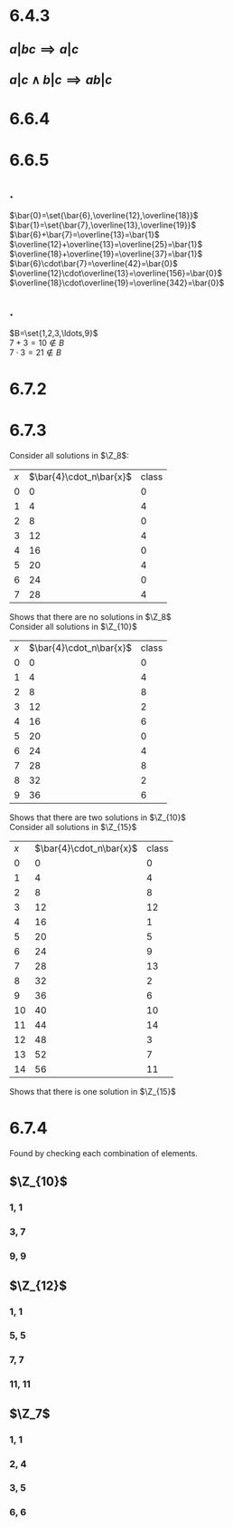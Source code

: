 #+OPTIONS: toc:nil

* 6.4.3
** $a|bc \implies a|c$
   #+BEGIN_LaTeX
     \begin{proof}
       Since $a$ and $b$ are relatively prime, $\exists q,v\in\Z\ s.t.\ aq+bv=1$. \\
       Furthermore, since $a|bc \implies \exists u\in\Z\ s.t.\ bc=au$.
       \begin{align*}
         aq + bv &= 1 \\
         aqc + bcv &= c \\
         aqc + auv &= c &&\tag{substitution} \\
         a(qc+uv) &= c \\
         \implies a &| c &&\qedhere
       \end{align*}
     \end{proof}
   #+END_LaTeX
** $a|c \land b|c \implies ab|c$
   #+BEGIN_LaTeX
     \begin{proof}
       Since $a$ and $b$ are relatively prime, $\exists q,v\in\Z\ s.t.\ aq+bv=1$. \\
       Furthermore, $a|c \implies \exists k\in\Z\ s.t.\ ak=c$ and $b|c \implies \exists u\in\Z\ s.t.\ bu=c$.
       \begin{align*}
         aq+bv &= 1 \\
         aqc + bvc &= c &&\tag{multiply by c} \\
         aqbu + bvak &= c &&\tag{substitution} \\
         ab(qu + ck) &= c \\
         \implies ab &| c &&\qedhere
       \end{align*}
     \end{proof}
   #+END_LaTeX
* 6.6.4
  #+BEGIN_LaTeX
    \begin{proof}
      Statement $(1)$ says that $\exists v\in\Z\ s.t.\ a-b = vn$. \\
      Statement $(2)$ says that $\exists q,u,r\in\Z$ with $0\leq r\leq min(q,u)$ s.t. $a=qn+r$ and $b=un+r$ \\
      $(1)\implies(2)$
      \begin{align*}
        a-b &= vn \\
        a &= vn+b \\
        &= vn + un+r &&\tag{substitution} \\
        &= n(v+u) + r
      \end{align*}
      Which is the division algorithm for $a$, which shows that the remainder for $a$ must be equal to the remainder for $b$. \\
      $(2)\implies(1)$
      \begin{align*}
        a-b &= (qn+r) - (un+r) \\
        &= qn - un \\
        &= n(q-u) \\
        \implies n &| (a-b)
      \end{align*}
      Therefore $(1)\iff(2) \qedhere$
    \end{proof}
  #+END_LaTeX
* 6.6.5
** .
   $\bar{0}=\set{\bar{6},\overline{12},\overline{18}}$ \\
   $\bar{1}=\set{\bar{7},\overline{13},\overline{19}}$ \\
   $\bar{6}+\bar{7}=\overline{13}=\bar{1}$ \\
   $\overline{12}+\overline{13}=\overline{25}=\bar{1}$ \\
   $\overline{18}+\overline{19}=\overline{37}=\bar{1}$ \\
   $\bar{6}\cdot\bar{7}=\overline{42}=\bar{0}$ \\
   $\overline{12}\cdot\overline{13}=\overline{156}=\bar{0}$ \\
   $\overline{18}\cdot\overline{19}=\overline{342}=\bar{0}$
** .
   $B=\set{1,2,3,\ldots,9}$ \\
   $7+3=10\not\in B$ \\
   $7\cdot 3 = 21\not\in B$
* 6.7.2
  #+BEGIN_LaTeX
    \begin{proof}
      Let $n=6,a=2,b=3,c=4$
      \begin{align*}
        \overline{a}\cdot_n\overline{b} &= \bar{2}\cdot_6\bar{3} = \bar{6} = \bar{0} \\
        \bar{c}\cdot_n\bar{b} &= \bar{4}\cdot_6\bar{3} = \overline{12} = \bar{0} \\
        \implies \bar{a}\cdot_n\bar{b} &= \bar{c}\cdot_n\bar{b} \\
        \nimplies \bar{a} &= \bar{c} &&\qedhere
      \end{align*}
    \end{proof}
  #+END_LaTeX
* 6.7.3
  Consider all solutions in $\Z_8$:
  | $x$ | $\bar{4}\cdot_n\bar{x}$ | class |
  |   0 |                       0 |     0 |
  |   1 |                       4 |     4 |
  |   2 |                       8 |     0 |
  |   3 |                      12 |     4 |
  |   4 |                      16 |     0 |
  |   5 |                      20 |     4 |
  |   6 |                      24 |     0 |
  |   7 |                      28 |     4 |
  Shows that there are no solutions in $\Z_8$ \\
  Consider all solutions in $\Z_{10}$
  | $x$ | $\bar{4}\cdot_n\bar{x}$ | class |
  |   0 |                       0 |     0 |
  |   1 |                       4 |     4 |
  |   2 |                       8 |     8 |
  |   3 |                      12 |     2 |
  |   4 |                      16 |     6 |
  |   5 |                      20 |     0 |
  |   6 |                      24 |     4 |
  |   7 |                      28 |     8 |
  |   8 |                      32 |     2 |
  |   9 |                      36 |     6 |
  Shows that there are two solutions in $\Z_{10}$ \\
  Consider all solutions in $\Z_{15}$
  | $x$ | $\bar{4}\cdot_n\bar{x}$ | class |
  |   0 | 0                       | 0     |
  |   1 | 4                       | 4     |
  |   2 | 8                       | 8     |
  |   3 | 12                      | 12    |
  |   4 | 16                      | 1     |
  |   5 | 20                      | 5     |
  |   6 | 24                      | 9     |
  |   7 | 28                      | 13    |
  |   8 | 32                      | 2     |
  |   9 | 36                      | 6     |
  |  10 | 40                      | 10    |
  |  11 | 44                      | 14    |
  |  12 | 48                      | 3     |
  |  13 | 52                      | 7     |
  |  14 | 56                      | 11    |
  Shows that there is one solution in $\Z_{15}$
* 6.7.4
  Found by checking each combination of elements.
** $\Z_{10}$
*** 1, 1
*** 3, 7
*** 9, 9
** $\Z_{12}$
*** 1, 1
*** 5, 5
*** 7, 7
*** 11, 11
** $\Z_7$
*** 1, 1
*** 2, 4
*** 3, 5
*** 6, 6
